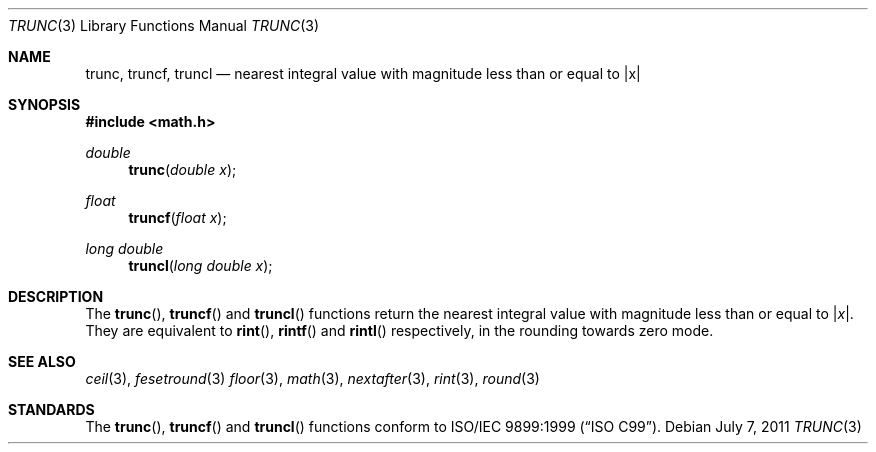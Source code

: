 .\"	$OpenBSD: trunc.3,v 1.5 2011/07/07 00:54:16 martynas Exp $
.\"
.\" Copyright (c) 2004, 2005 David Schultz <das@FreeBSD.org>
.\" All rights reserved.
.\"
.\" Redistribution and use in source and binary forms, with or without
.\" modification, are permitted provided that the following conditions
.\" are met:
.\" 1. Redistributions of source code must retain the above copyright
.\"    notice, this list of conditions and the following disclaimer.
.\" 2. Redistributions in binary form must reproduce the above copyright
.\"    notice, this list of conditions and the following disclaimer in the
.\"    documentation and/or other materials provided with the distribution.
.\"
.\" THIS SOFTWARE IS PROVIDED BY THE AUTHOR AND CONTRIBUTORS ``AS IS'' AND
.\" ANY EXPRESS OR IMPLIED WARRANTIES, INCLUDING, BUT NOT LIMITED TO, THE
.\" IMPLIED WARRANTIES OF MERCHANTABILITY AND FITNESS FOR A PARTICULAR PURPOSE
.\" ARE DISCLAIMED.  IN NO EVENT SHALL THE AUTHOR OR CONTRIBUTORS BE LIABLE
.\" FOR ANY DIRECT, INDIRECT, INCIDENTAL, SPECIAL, EXEMPLARY, OR CONSEQUENTIAL
.\" DAMAGES (INCLUDING, BUT NOT LIMITED TO, PROCUREMENT OF SUBSTITUTE GOODS
.\" OR SERVICES; LOSS OF USE, DATA, OR PROFITS; OR BUSINESS INTERRUPTION)
.\" HOWEVER CAUSED AND ON ANY THEORY OF LIABILITY, WHETHER IN CONTRACT, STRICT
.\" LIABILITY, OR TORT (INCLUDING NEGLIGENCE OR OTHERWISE) ARISING IN ANY WAY
.\" OUT OF THE USE OF THIS SOFTWARE, EVEN IF ADVISED OF THE POSSIBILITY OF
.\" SUCH DAMAGE.
.\"
.\" $FreeBSD: src/lib/msun/man/trunc.3,v 1.3 2005/06/15 19:04:04 ru Exp $
.\"
.Dd $Mdocdate: July 7 2011 $
.Dt TRUNC 3
.Os
.Sh NAME
.Nm trunc ,
.Nm truncf ,
.Nm truncl
.Nd "nearest integral value with magnitude less than or equal to |x|"
.Sh SYNOPSIS
.In math.h
.Ft double
.Fn trunc "double x"
.Ft float
.Fn truncf "float x"
.Ft long double
.Fn truncl "long double x"
.Sh DESCRIPTION
The
.Fn trunc ,
.Fn truncf
and
.Fn truncl
functions return the nearest integral value with magnitude less than
or equal to
.Pf | Fa x Ns | .
They are equivalent to
.Fn rint ,
.Fn rintf
and
.Fn rintl
respectively, in the rounding towards zero mode.
.Sh SEE ALSO
.Xr ceil 3 ,
.Xr fesetround 3
.Xr floor 3 ,
.Xr math 3 ,
.Xr nextafter 3 ,
.Xr rint 3 ,
.Xr round 3
.Sh STANDARDS
The
.Fn trunc ,
.Fn truncf
and
.Fn truncl
functions conform to
.St -isoC-99 .
